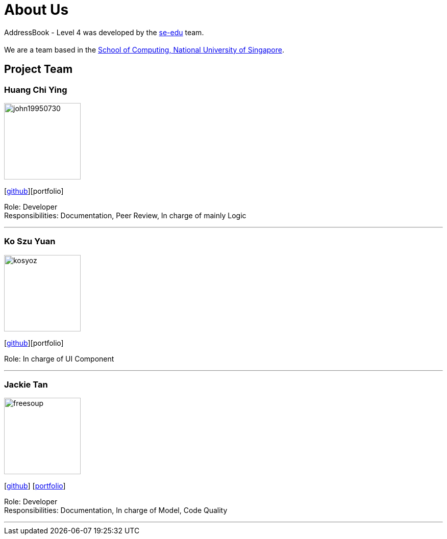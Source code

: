 = About Us
:relfileprefix: team/
ifdef::env-github,env-browser[:outfilesuffix: .adoc]
:imagesDir: images
:stylesDir: stylesheets

AddressBook - Level 4 was developed by the https://se-edu.github.io/docs/Team.html[se-edu] team. +
{empty} +
We are a team based in the http://www.comp.nus.edu.sg[School of Computing, National University of Singapore].

== Project Team

=== Huang Chi Ying
image::john19950730.png[width="150", align="left"]
{empty}[http://github.com/john19950730[github]][portfolio]

Role: Developer +
Responsibilities: Documentation, Peer Review, In charge of mainly Logic

'''

=== Ko Szu Yuan
image::kosyoz.png[width="150", align="left"]
{empty}[http://github.com/kosyoz[github]][portfolio]

Role: In charge of UI Component

'''

=== Jackie Tan
image::freesoup.png[width="150", align="left"]
{empty}[http://github.com/freesoup[github]] [<<freesoup#, portfolio>>]

Role: Developer +
Responsibilities: Documentation, In charge of Model, Code Quality

'''
